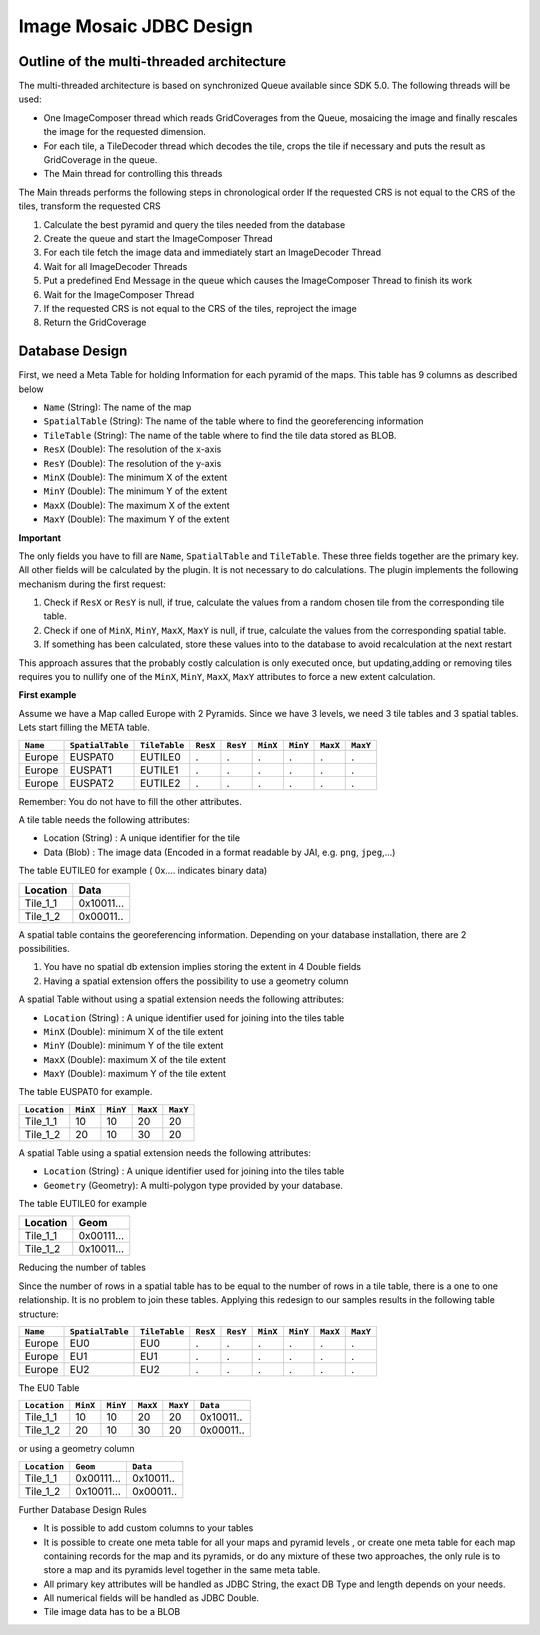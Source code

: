 Image Mosaic JDBC Design
-------------------------


Outline of the multi-threaded architecture
^^^^^^^^^^^^^^^^^^^^^^^^^^^^^^^^^^^^^^^^^^

The multi-threaded architecture is based on synchronized Queue available since SDK 5.0. The following threads will be used:

* One ImageComposer thread which reads GridCoverages from the Queue, mosaicing the image and finally rescales the image for the requested dimension.
* For each tile, a TileDecoder thread which decodes the tile, crops the tile if necessary and puts the result as GridCoverage in the queue.
* The Main thread for controlling this threads

The Main threads performs the following steps in chronological order
If the requested CRS is not equal to the CRS of the tiles, transform the requested CRS

1. Calculate the best pyramid and query the tiles needed from the database
2. Create the queue and start the ImageComposer Thread
3. For each tile fetch the image data and immediately start an ImageDecoder Thread
4. Wait for all ImageDecoder Threads
5. Put a predefined End Message in the queue which causes the ImageComposer Thread to finish its work
6. Wait for the ImageComposer Thread
7. If the requested CRS is not equal to the CRS of the tiles, reproject the image
8. Return the GridCoverage

Database Design
^^^^^^^^^^^^^^^

First, we need a Meta Table for holding Information for each pyramid of the maps. This table has 9 columns as described below

* ``Name`` (String): The name of the map
* ``SpatialTable`` (String): The name of the table where to find the georeferencing information
* ``TileTable`` (String): The name of the table where to find the tile data stored as BLOB.
* ``ResX`` (Double): The resolution of the x-axis
* ``ResY`` (Double): The resolution of the y-axis
* ``MinX`` (Double): The minimum X of the extent
* ``MinY`` (Double): The minimum Y of the extent
* ``MaxX`` (Double): The maximum X of the extent
* ``MaxY`` (Double): The maximum Y of the extent

**Important**

The only fields you have to fill are ``Name``, ``SpatialTable`` and ``TileTable``. These three fields together are the primary key. All other fields will be calculated by the plugin. It is not necessary to do calculations. The plugin implements the following mechanism during the first request:

1. Check if ``ResX`` or ``ResY`` is null, if true, calculate the values from a random chosen tile from the corresponding tile table.
2. Check if one of ``MinX``, ``MinY``, ``MaxX``, ``MaxY`` is null, if true, calculate the values from the corresponding spatial table.
3. If something has been calculated, store these values into to the database to avoid recalculation at the next restart

This approach assures that the probably costly calculation is only executed once, but updating,adding or removing tiles requires you to nullify one of the ``MinX``, ``MinY``, ``MaxX``, ``MaxY`` attributes to force a new extent calculation.

**First example**

Assume we have a Map called Europe with 2 Pyramids. Since we have 3 levels, we need 3 tile tables and 3 spatial tables. Lets start filling the META table.

======== ================ ============= ======== ======== ======== ======== ======== ========
``Name`` ``SpatialTable`` ``TileTable`` ``ResX`` ``ResY`` ``MinX`` ``MinY`` ``MaxX`` ``MaxY`` 
======== ================ ============= ======== ======== ======== ======== ======== ========
Europe   EUSPAT0           EUTILE0      .         .       .         .       .         .
Europe   EUSPAT1           EUTILE1      .         .       .         .       .         .
Europe   EUSPAT2           EUTILE2      .         .       .         .       .         .
======== ================ ============= ======== ======== ======== ======== ======== ========

Remember: You do not have to fill the other attributes.

A tile table needs the following attributes:

* Location (String) : A unique identifier for the tile
* Data (Blob) : The image data (Encoded in a format readable by JAI, e.g. ``png``, ``jpeg``,...)

The table EUTILE0 for example ( 0x.... indicates binary data)

========== ===============
Location   Data
========== ===============
Tile_1_1   0x10011...
Tile_1_2   0x00011..
========== ===============

A spatial table contains the georeferencing information. Depending on your database installation, there are 2 possibilities.

1. You have no spatial db extension implies storing the extent in 4 Double fields
2. Having a spatial extension offers the possibility to use a geometry column

A spatial Table without using a spatial extension needs the following attributes:

* ``Location`` (String) : A unique identifier used for joining into the tiles table
* ``MinX`` (Double): minimum X of the tile extent
* ``MinY`` (Double): minimum Y of the tile extent
* ``MaxX`` (Double): maximum X of the tile extent
* ``MaxY`` (Double): maximum Y of the tile extent

The table EUSPAT0 for example.

=============== ========= ========= ========= =========
``Location``    ``MinX``  ``MinY``  ``MaxX``  ``MaxY``
=============== ========= ========= ========= =========
Tile_1_1        10        10        20        20 
Tile_1_2        20        10        30        20
=============== ========= ========= ========= =========

A spatial Table using a spatial extension needs the following attributes:

* ``Location`` (String) : A unique identifier used for joining into the tiles table
* ``Geometry`` (Geometry): A multi-polygon type provided by your database. 

The table EUTILE0 for example

========== ===========
Location   Geom
========== ===========
Tile_1_1   0x00111...
Tile_1_2   0x10011...
========== ===========

Reducing the number of tables

Since the number of rows in a spatial table has to be equal to the number of rows in a tile table, there is a one to one relationship. It is no problem to join these tables. Applying this redesign to our samples results in the following table structure:

========== ================= ============== ========= ========= ========= ========= ========= =========
``Name``   ``SpatialTable``  ``TileTable``  ``ResX``  ``ResY``  ``MinX``  ``MinY``  ``MaxX``  ``MaxY`` 
========== ================= ============== ========= ========= ========= ========= ========= =========
Europe     EU0               EU0            .         .         .         .         .         .
Europe     EU1               EU1            .         .         .         .         .         .
Europe     EU2               EU2            .         .         .         .         .         .
========== ================= ============== ========= ========= ========= ========= ========= =========

The EU0 Table 

============== ========= ========= ========= ========= ==============
``Location``   ``MinX``  ``MinY``  ``MaxX``  ``MaxY``  ``Data``
============== ========= ========= ========= ========= ==============
Tile_1_1       10        10        20        20        0x10011..
Tile_1_2       20        10        30        20        0x00011..
============== ========= ========= ========= ========= ==============

or using a geometry column

============== =============== ================
``Location``   ``Geom``        ``Data``
============== =============== ================
Tile_1_1       0x00111...      0x10011..
Tile_1_2       0x10011...      0x00011..
============== =============== ================

Further Database Design Rules

* It is possible to add custom columns to your tables
* It is possible to create one meta table for all your maps and pyramid levels , or create one meta table for each map containing records for the map and its pyramids, or do any mixture of these two approaches, the only rule is to store a map and its pyramids level together in the same meta table.
* All primary key attributes will be handled as JDBC String, the exact DB Type and length depends on your needs.
* All numerical fields will be handled as JDBC Double.
* Tile image data has to be a BLOB
